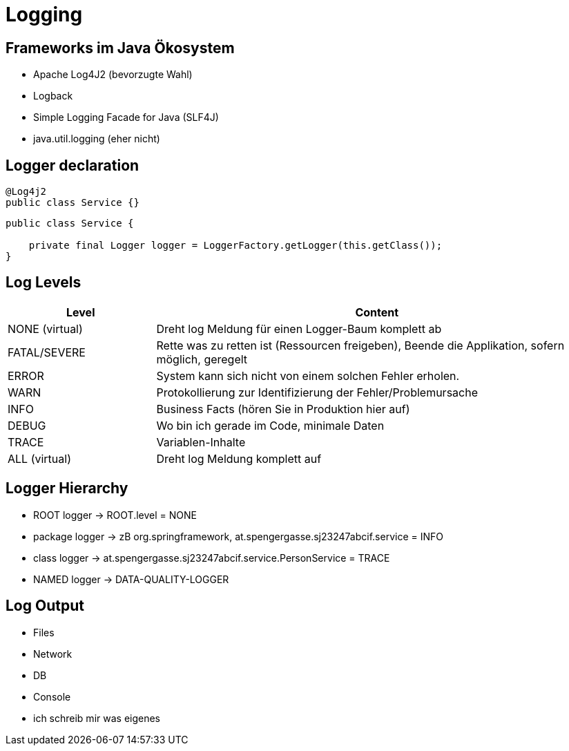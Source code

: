 # Logging

## Frameworks im Java Ökosystem

- Apache Log4J2 (bevorzugte Wahl)
- Logback
- Simple Logging Facade for Java (SLF4J)
- java.util.logging (eher nicht)

## Logger declaration

[source,java]
----
@Log4j2
public class Service {}
----

[source,java]
----
public class Service {

    private final Logger logger = LoggerFactory.getLogger(this.getClass());
}
----

## Log Levels

[cols="25,75"]
|===
| Level | Content

| NONE (virtual) | Dreht log Meldung für einen Logger-Baum komplett ab
| FATAL/SEVERE | Rette was zu retten ist (Ressourcen freigeben), Beende die Applikation, sofern möglich, geregelt
| ERROR | System kann sich nicht von einem solchen Fehler erholen.
| WARN | Protokollierung zur Identifizierung der Fehler/Problemursache
| INFO | Business Facts (hören Sie in Produktion hier auf)
| DEBUG | Wo bin ich gerade im Code, minimale Daten
| TRACE | Variablen-Inhalte
| ALL (virtual) | Dreht log Meldung komplett auf
|===

## Logger Hierarchy

- ROOT logger -> ROOT.level = NONE
- package logger -> zB org.springframework, at.spengergasse.sj23247abcif.service = INFO
- class logger -> at.spengergasse.sj23247abcif.service.PersonService = TRACE
- NAMED logger -> DATA-QUALITY-LOGGER

## Log Output

- Files
- Network
- DB
- Console
- ich schreib mir was eigenes